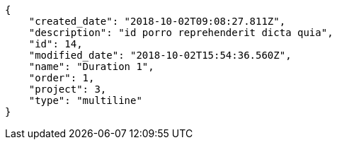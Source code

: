 [source,json]
----
{
    "created_date": "2018-10-02T09:08:27.811Z",
    "description": "id porro reprehenderit dicta quia",
    "id": 14,
    "modified_date": "2018-10-02T15:54:36.560Z",
    "name": "Duration 1",
    "order": 1,
    "project": 3,
    "type": "multiline"
}
----
